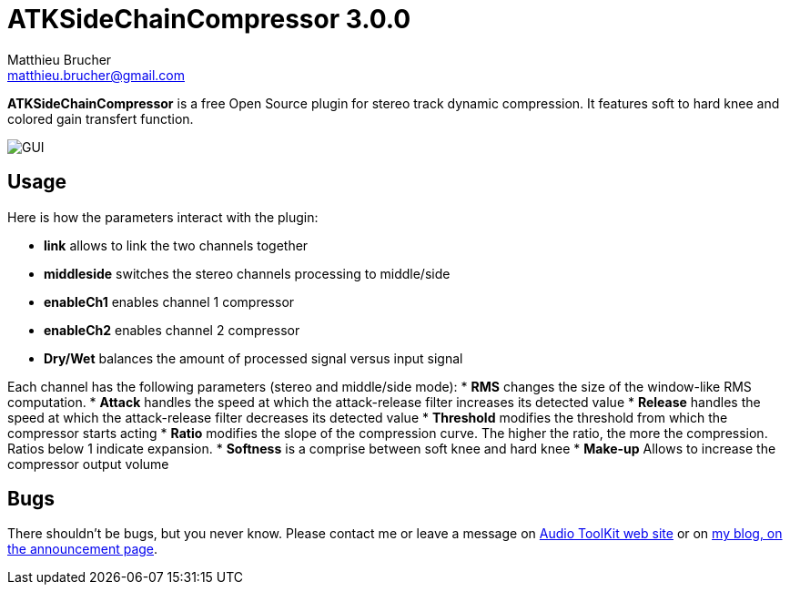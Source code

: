 = ATKSideChainCompressor 3.0.0
Matthieu Brucher <matthieu.brucher@gmail.com>
:doctype: book
:source-highlighter: coderay
:listing-caption: Listing
// Uncomment next line to set page size (default is Letter)
//:pdf-page-size: A4

*ATKSideChainCompressor* is a free Open Source plugin for stereo track dynamic compression. It features soft to hard knee and colored gain transfert function.

image::ATKSideChainCompressor.png[GUI]

== Usage

Here is how the parameters interact with the plugin:

[square]
* *link* allows to link the two channels together
* *middleside* switches the stereo channels processing to middle/side
* *enableCh1* enables channel 1 compressor
* *enableCh2* enables channel 2 compressor
* *Dry/Wet* balances the amount of processed signal versus input signal

Each channel has the following parameters (stereo and middle/side mode):
* *RMS* changes the size of the window-like RMS computation.
* *Attack* handles the speed at which the attack-release filter increases its detected value
* *Release* handles the speed at which the attack-release filter decreases its detected value
* *Threshold* modifies the threshold from which the compressor starts acting
* *Ratio* modifies the slope of the compression curve. The higher the ratio, the more the compression. Ratios below 1 indicate expansion.
* *Softness* is a comprise between soft knee and hard knee
* *Make-up* Allows to increase the compressor output volume

== Bugs

There shouldn’t be bugs, but you never know. Please contact me or leave a message on http://www.audio-tk.com[Audio ToolKit web site] or on http://blog.audio-tk.com/tags/atksidechaincompressor/[my blog, on the announcement page].
